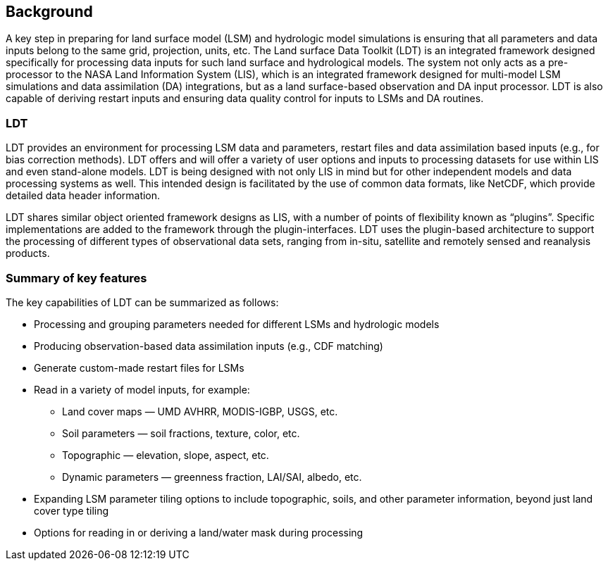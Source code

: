 
[[sec-backgrd]]
== Background

A key step in preparing for land surface model (LSM) and hydrologic model simulations is ensuring that all parameters and data inputs belong to the same grid, projection, units, etc. The Land surface Data Toolkit (LDT) is an integrated framework designed specifically for processing data inputs for such land surface and hydrological models. The system not only acts as a pre-processor to the NASA Land Information System (LIS), which is an integrated framework designed for multi-model LSM simulations and data assimilation (DA) integrations, but as a land surface-based observation and DA input processor. LDT is also capable of deriving restart inputs and ensuring data quality control for inputs to LSMs and DA routines.

=== LDT

LDT provides an environment for processing LSM data and parameters, restart files and data assimilation based inputs (e.g., for bias correction methods). LDT offers and will offer a variety of user options and inputs to processing datasets for use within LIS and even stand-alone models. LDT is being designed with not only LIS in mind but for other independent models and data processing systems as well. This intended design is facilitated by the use of common data formats, like NetCDF, which provide detailed data header information.

LDT shares similar object oriented framework designs as LIS, with a number of points of flexibility known as "`plugins`". Specific implementations are added to the framework through the plugin-interfaces. LDT uses the plugin-based architecture to support the processing of different types of observational data sets, ranging from in-situ, satellite and remotely sensed and reanalysis products.

=== Summary of key features

The key capabilities of LDT can be summarized as follows:

* Processing and grouping parameters needed for different LSMs and
hydrologic models
* Producing observation-based data assimilation inputs (e.g., CDF matching)
* Generate custom-made restart files for LSMs
* Read in a variety of model inputs, for example:
** Land cover maps — UMD AVHRR, MODIS-IGBP, USGS, etc.
** Soil parameters — soil fractions, texture, color, etc.
** Topographic — elevation, slope, aspect, etc.
** Dynamic parameters — greenness fraction, LAI/SAI, albedo, etc.
* Expanding LSM parameter tiling options to include topographic, soils, and other parameter information, beyond just land cover type tiling
* Options for reading in or deriving a land/water mask during processing


